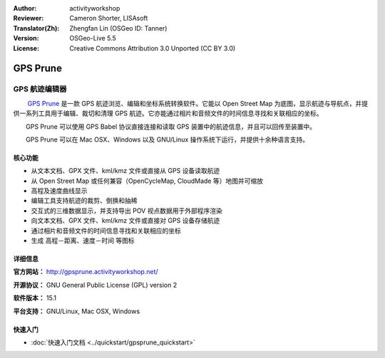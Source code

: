 :Author: activityworkshop
:Reviewer: Cameron Shorter, LISAsoft
:Translator(Zh): Zhengfan Lin (OSGeo ID: Tanner)
:Version: OSGeo-Live 5.5
:License: Creative Commons Attribution 3.0 Unported (CC BY 3.0)

.. image:: ../../images/project_logos/logo-prune.png
  :alt: project logo
  :align: right
  :target: http://gpsprune.activityworkshop.net/

GPS Prune
================================================================================

GPS 航迹编辑器
~~~~~~~~~~~~~~~~~~~~~~~~~~~~~~~~~~~~~~~~~~~~~~~~~~~~~~~~~~~~~~~~~~~~~~~~~~~~~~~~

　　 `GPS Prune <http://gpsprune.activityworkshop.net/>`_ 是一款 GPS 航迹浏览、编辑和坐标系统转换软件。它能以 Open Street Map 为底图，显示航迹与导航点，并提供一系列工具用于编辑、裁切和清理 GPS 航迹。它亦能通过相片和音频文件的时间信息寻找和关联相应的坐标。

　　GPS Prune 可以使用 GPS Babel 协议直接连接和读取 GPS 装置中的航迹信息，并且可以回传至装置中。

　　GPS Prune 可以在 Mac OSX、Windows 以及 GNU/Linux 操作系统下运行，并提供十余种语言支持。

核心功能
--------------------------------------------------------------------------------

.. image:: ../../images/screenshots/1024x768/prune_denver.png
  :scale: 50 %
  :alt: screenshot
  :align: right

* 从文本文档、GPX 文件、kml/kmz 文件或直接从 GPS 设备读取航迹
* 从 Open Street Map 或任何兼容（OpenCycleMap, CloudMade 等）地图并可缩放
* 高程及速度曲线显示
* 编辑工具支持航迹的裁剪、倒换和抽稀
* 交互式的三维数据显示，并支持导出 POV 视点数据用于外部程序渲染
* 向文本文档、GPX 文件、kml/kmz 文件或直接对 GPS 设备存储航迹
* 通过相片和音频文件的时间信息寻找和关联相应的坐标
* 生成 高程－距离、速度－时间 等图标

详细信息
--------------------------------------------------------------------------------

**官方网站：** http://gpsprune.activityworkshop.net/

**开源协议：** GNU General Public License (GPL) version 2

**软件版本：** 15.1

**平台支持：** GNU/Linux, Mac OSX, Windows


快速入门
--------------------------------------------------------------------------------

* :doc:`快速入门文档 <../quickstart/gpsprune_quickstart>`

